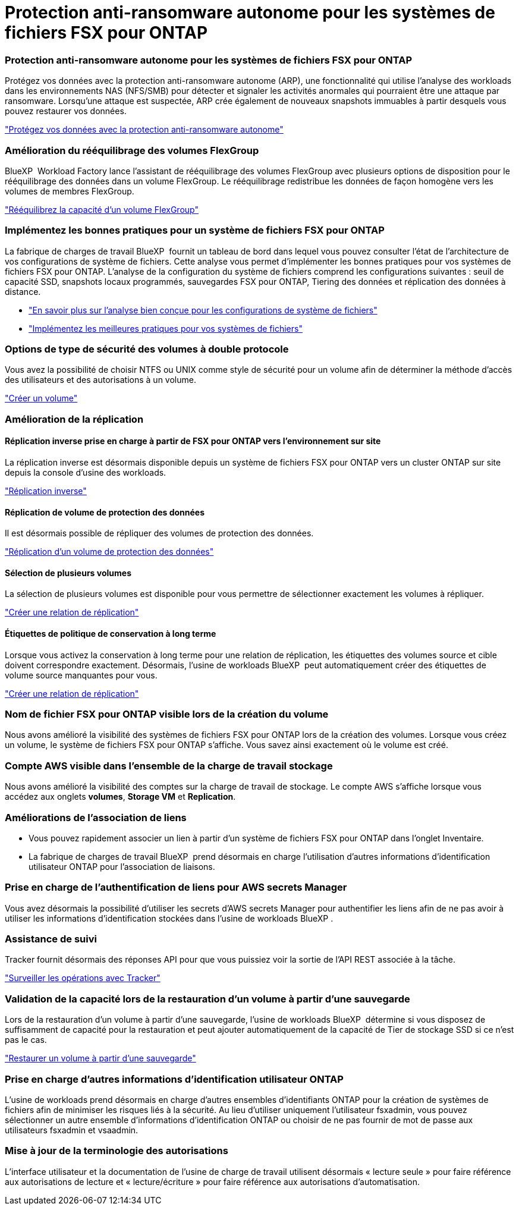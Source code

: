 = Protection anti-ransomware autonome pour les systèmes de fichiers FSX pour ONTAP
:allow-uri-read: 




=== Protection anti-ransomware autonome pour les systèmes de fichiers FSX pour ONTAP

Protégez vos données avec la protection anti-ransomware autonome (ARP), une fonctionnalité qui utilise l'analyse des workloads dans les environnements NAS (NFS/SMB) pour détecter et signaler les activités anormales qui pourraient être une attaque par ransomware. Lorsqu'une attaque est suspectée, ARP crée également de nouveaux snapshots immuables à partir desquels vous pouvez restaurer vos données.

link:https://docs.netapp.com/us-en/workload-fsx-ontap/ransomware-protection.html["Protégez vos données avec la protection anti-ransomware autonome"]



=== Amélioration du rééquilibrage des volumes FlexGroup

BlueXP  Workload Factory lance l'assistant de rééquilibrage des volumes FlexGroup avec plusieurs options de disposition pour le rééquilibrage des données dans un volume FlexGroup. Le rééquilibrage redistribue les données de façon homogène vers les volumes de membres FlexGroup.

link:https://docs.netapp.com/us-en/workload-fsx-ontap/rebalance-volume.html["Rééquilibrez la capacité d'un volume FlexGroup"]



=== Implémentez les bonnes pratiques pour un système de fichiers FSX pour ONTAP

La fabrique de charges de travail BlueXP  fournit un tableau de bord dans lequel vous pouvez consulter l'état de l'architecture de vos configurations de système de fichiers. Cette analyse vous permet d'implémenter les bonnes pratiques pour vos systèmes de fichiers FSX pour ONTAP. L'analyse de la configuration du système de fichiers comprend les configurations suivantes : seuil de capacité SSD, snapshots locaux programmés, sauvegardes FSX pour ONTAP, Tiering des données et réplication des données à distance.

* link:https://docs.netapp.com/us-en/workload-fsx-ontap/configuration-analysis.html["En savoir plus sur l'analyse bien conçue pour les configurations de système de fichiers"]
* link:https://docs.netapp.com/us-en/workload-fsx-ontap/improve-configurations.html["Implémentez les meilleures pratiques pour vos systèmes de fichiers"]




=== Options de type de sécurité des volumes à double protocole

Vous avez la possibilité de choisir NTFS ou UNIX comme style de sécurité pour un volume afin de déterminer la méthode d'accès des utilisateurs et des autorisations à un volume.

link:https://docs.netapp.com/us-en/workload-fsx-ontap/create-volume.html["Créer un volume"]



=== Amélioration de la réplication



==== Réplication inverse prise en charge à partir de FSX pour ONTAP vers l'environnement sur site

La réplication inverse est désormais disponible depuis un système de fichiers FSX pour ONTAP vers un cluster ONTAP sur site depuis la console d'usine des workloads.

link:https://docs.netapp.com/us-en/workload-fsx-ontap/reverse-replication.html["Réplication inverse"]



==== Réplication de volume de protection des données

Il est désormais possible de répliquer des volumes de protection des données.

link:https://docs.netapp.com/us-en/workload-fsx-ontap/cascade-replication.html["Réplication d'un volume de protection des données"]



==== Sélection de plusieurs volumes

La sélection de plusieurs volumes est disponible pour vous permettre de sélectionner exactement les volumes à répliquer.

link:https://docs.netapp.com/us-en/workload-fsx-ontap/create-replication.html["Créer une relation de réplication"]



==== Étiquettes de politique de conservation à long terme

Lorsque vous activez la conservation à long terme pour une relation de réplication, les étiquettes des volumes source et cible doivent correspondre exactement. Désormais, l'usine de workloads BlueXP  peut automatiquement créer des étiquettes de volume source manquantes pour vous.

link:https://docs.netapp.com/us-en/workload-fsx-ontap/create-replication.html["Créer une relation de réplication"]



=== Nom de fichier FSX pour ONTAP visible lors de la création du volume

Nous avons amélioré la visibilité des systèmes de fichiers FSX pour ONTAP lors de la création des volumes. Lorsque vous créez un volume, le système de fichiers FSX pour ONTAP s'affiche. Vous savez ainsi exactement où le volume est créé.



=== Compte AWS visible dans l'ensemble de la charge de travail stockage

Nous avons amélioré la visibilité des comptes sur la charge de travail de stockage. Le compte AWS s'affiche lorsque vous accédez aux onglets *volumes*, *Storage VM* et *Replication*.



=== Améliorations de l'association de liens

* Vous pouvez rapidement associer un lien à partir d'un système de fichiers FSX pour ONTAP dans l'onglet Inventaire.
* La fabrique de charges de travail BlueXP  prend désormais en charge l'utilisation d'autres informations d'identification utilisateur ONTAP pour l'association de liaisons.




=== Prise en charge de l'authentification de liens pour AWS secrets Manager

Vous avez désormais la possibilité d'utiliser les secrets d'AWS secrets Manager pour authentifier les liens afin de ne pas avoir à utiliser les informations d'identification stockées dans l'usine de workloads BlueXP .



=== Assistance de suivi

Tracker fournit désormais des réponses API pour que vous puissiez voir la sortie de l'API REST associée à la tâche.

link:https://docs.netapp.com/us-en/workload-fsx-ontap/monitor-operations.html["Surveiller les opérations avec Tracker"]



=== Validation de la capacité lors de la restauration d'un volume à partir d'une sauvegarde

Lors de la restauration d'un volume à partir d'une sauvegarde, l'usine de workloads BlueXP  détermine si vous disposez de suffisamment de capacité pour la restauration et peut ajouter automatiquement de la capacité de Tier de stockage SSD si ce n'est pas le cas.

link:https://docs.netapp.com/us-en/workload-fsx-ontap/restore-from-backup.html["Restaurer un volume à partir d'une sauvegarde"]



=== Prise en charge d'autres informations d'identification utilisateur ONTAP

L'usine de workloads prend désormais en charge d'autres ensembles d'identifiants ONTAP pour la création de systèmes de fichiers afin de minimiser les risques liés à la sécurité. Au lieu d'utiliser uniquement l'utilisateur fsxadmin, vous pouvez sélectionner un autre ensemble d'informations d'identification ONTAP ou choisir de ne pas fournir de mot de passe aux utilisateurs fsxadmin et vsaadmin.



=== Mise à jour de la terminologie des autorisations

L'interface utilisateur et la documentation de l'usine de charge de travail utilisent désormais « lecture seule » pour faire référence aux autorisations de lecture et « lecture/écriture » pour faire référence aux autorisations d'automatisation.
